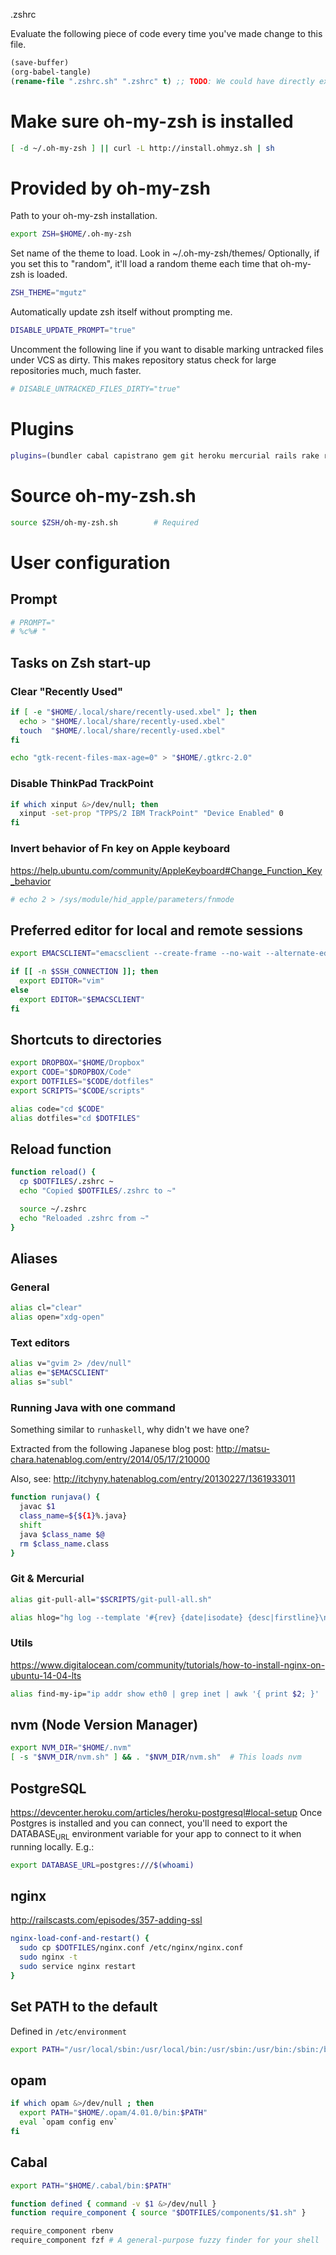 #+BABEL: :cache yes
.zshrc

Evaluate the following piece of code every time you've made change to this file.

#+BEGIN_SRC emacs-lisp :tangle no
(save-buffer)
(org-babel-tangle)
(rename-file ".zshrc.sh" ".zshrc" t) ;; TODO: We could have directly export to .zshrc!
#+END_SRC

* Make sure oh-my-zsh is installed

#+BEGIN_SRC sh :tangle yes
[ -d ~/.oh-my-zsh ] || curl -L http://install.ohmyz.sh | sh
#+END_SRC

* Provided by oh-my-zsh

Path to your oh-my-zsh installation.

#+BEGIN_SRC sh :tangle yes
export ZSH=$HOME/.oh-my-zsh
#+END_SRC

Set name of the theme to load.
Look in ~/.oh-my-zsh/themes/
Optionally, if you set this to "random", it'll load a random theme each
time that oh-my-zsh is loaded.

#+BEGIN_SRC sh :tangle yes
ZSH_THEME="mgutz"
#+END_SRC

Automatically update zsh itself without prompting me.

#+BEGIN_SRC sh :tangle yes
DISABLE_UPDATE_PROMPT="true"
#+END_SRC

Uncomment the following line if you want to disable marking untracked files
under VCS as dirty. This makes repository status check for large repositories
much, much faster.

#+BEGIN_SRC sh :tangle yes
# DISABLE_UNTRACKED_FILES_DIRTY="true"
#+END_SRC

* Plugins

#+BEGIN_SRC sh :tangle yes
plugins=(bundler cabal capistrano gem git heroku mercurial rails rake rbenv ruby sbt scala)
#+END_SRC

* Source oh-my-zsh.sh

#+BEGIN_SRC sh :tangle yes
source $ZSH/oh-my-zsh.sh        # Required
#+END_SRC

* User configuration
** Prompt

#+BEGIN_SRC sh :tangle yes
# PROMPT="
# %c%# "
#+END_SRC

** Tasks on Zsh start-up
*** Clear "Recently Used"

#+BEGIN_SRC sh :tangle yes
if [ -e "$HOME/.local/share/recently-used.xbel" ]; then
  echo > "$HOME/.local/share/recently-used.xbel"
  touch  "$HOME/.local/share/recently-used.xbel"
fi

echo "gtk-recent-files-max-age=0" > "$HOME/.gtkrc-2.0"
#+END_SRC

*** Disable ThinkPad TrackPoint

#+BEGIN_SRC sh :tangle yes
if which xinput &>/dev/null; then
  xinput -set-prop "TPPS/2 IBM TrackPoint" "Device Enabled" 0
fi
#+END_SRC

*** Invert behavior of Fn key on Apple keyboard

https://help.ubuntu.com/community/AppleKeyboard#Change_Function_Key_behavior

#+BEGIN_SRC sh :tangle yes
# echo 2 > /sys/module/hid_apple/parameters/fnmode
#+END_SRC

** Preferred editor for local and remote sessions

#+BEGIN_SRC sh :tangle yes
export EMACSCLIENT="emacsclient --create-frame --no-wait --alternate-editor=''"

if [[ -n $SSH_CONNECTION ]]; then
  export EDITOR="vim"
else
  export EDITOR="$EMACSCLIENT"
fi
#+END_SRC

** Shortcuts to directories

#+BEGIN_SRC sh :tangle yes
export DROPBOX="$HOME/Dropbox"
export CODE="$DROPBOX/Code"
export DOTFILES="$CODE/dotfiles"
export SCRIPTS="$CODE/scripts"

alias code="cd $CODE"
alias dotfiles="cd $DOTFILES"
#+END_SRC

** Reload function

#+BEGIN_SRC sh :tangle yes
function reload() {
  cp $DOTFILES/.zshrc ~
  echo "Copied $DOTFILES/.zshrc to ~"

  source ~/.zshrc
  echo "Reloaded .zshrc from ~"
}
#+END_SRC

** Aliases
*** General

#+BEGIN_SRC sh :tangle yes
alias cl="clear"
alias open="xdg-open"
#+END_SRC

*** Text editors

#+BEGIN_SRC sh :tangle yes
alias v="gvim 2> /dev/null"
alias e="$EMACSCLIENT"
alias s="subl"
#+END_SRC

*** Running Java with one command

Something similar to =runhaskell=, why didn't we have one?

Extracted from the following Japanese blog post:
http://matsu-chara.hatenablog.com/entry/2014/05/17/210000

Also, see:
http://itchyny.hatenablog.com/entry/20130227/1361933011

#+BEGIN_SRC sh :tangle yes
function runjava() {
  javac $1
  class_name=${${1}%.java}
  shift
  java $class_name $@
  rm $class_name.class
}
#+END_SRC

*** Git & Mercurial

#+BEGIN_SRC sh :tangle yes
alias git-pull-all="$SCRIPTS/git-pull-all.sh"

alias hlog="hg log --template '#{rev} {date|isodate} {desc|firstline}\n' | less"
#+END_SRC

*** Utils

https://www.digitalocean.com/community/tutorials/how-to-install-nginx-on-ubuntu-14-04-lts

#+BEGIN_SRC sh :tangle yes
alias find-my-ip="ip addr show eth0 | grep inet | awk '{ print $2; }' | sed 's/\/.*$//'"
#+END_SRC

** nvm (Node Version Manager)

#+BEGIN_SRC sh :tangle yes
export NVM_DIR="$HOME/.nvm"
[ -s "$NVM_DIR/nvm.sh" ] && . "$NVM_DIR/nvm.sh"  # This loads nvm
#+END_SRC

** PostgreSQL

https://devcenter.heroku.com/articles/heroku-postgresql#local-setup
Once Postgres is installed and you can connect, you'll need to export the
DATABASE_URL environment variable for your app to connect to it when running
locally. E.g.:

#+BEGIN_SRC sh :tangle yes
export DATABASE_URL=postgres:///$(whoami)
#+END_SRC

** nginx

http://railscasts.com/episodes/357-adding-ssl

#+BEGIN_SRC sh :tangle yes
nginx-load-conf-and-restart() {
  sudo cp $DOTFILES/nginx.conf /etc/nginx/nginx.conf
  sudo nginx -t
  sudo service nginx restart
}
#+END_SRC

** Set PATH to the default

Defined in =/etc/environment=

#+BEGIN_SRC sh :tangle yes
export PATH="/usr/local/sbin:/usr/local/bin:/usr/sbin:/usr/bin:/sbin:/bin"
#+END_SRC

** opam

#+BEGIN_SRC sh :tangle yes
if which opam &>/dev/null ; then
  export PATH="$HOME/.opam/4.01.0/bin:$PATH"
  eval `opam config env`
fi
#+END_SRC

** Cabal

#+BEGIN_SRC sh :tangle yes
export PATH="$HOME/.cabal/bin:$PATH"
#+END_SRC

#+BEGIN_SRC sh :tangle yes
function defined { command -v $1 &>/dev/null }
function require_component { source "$DOTFILES/components/$1.sh" }

require_component rbenv
require_component fzf # A general-purpose fuzzy finder for your shell
#+END_SRC